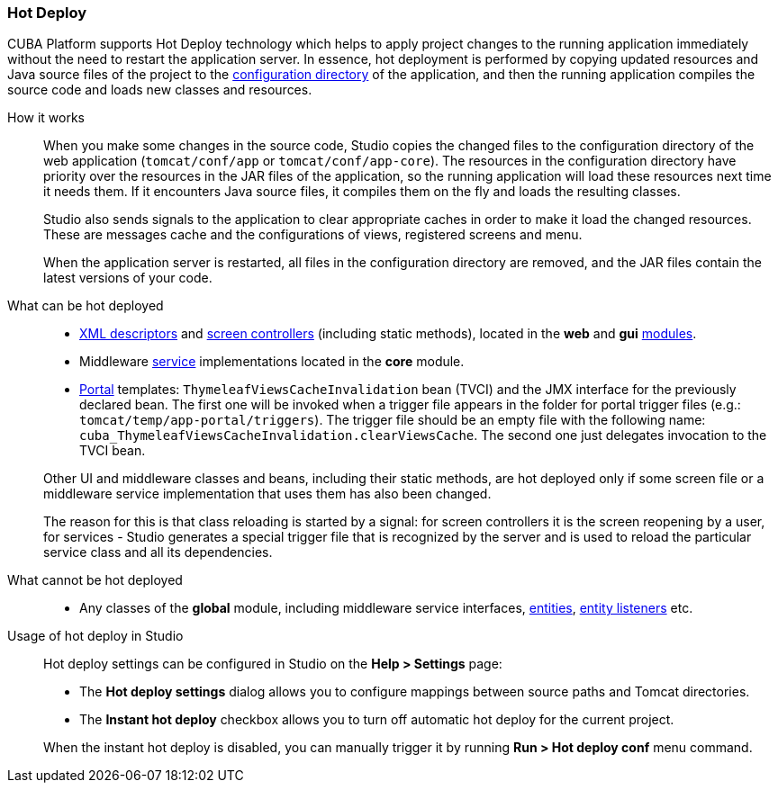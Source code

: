 :sourcesdir: ../../../source

[[hot_deploy]]
=== Hot Deploy

CUBA Platform supports Hot Deploy technology which helps to apply project changes to the running application immediately without the need to restart the application server. In essence, hot deployment is performed by copying updated resources and Java source files of the project to the <<conf_dir,configuration directory>> of the application, and then the running application compiles the source code and loads new classes and resources.

How it works::
+
--
When you make some changes in the source code, Studio copies the changed files to the configuration directory of the web application (`tomcat/conf/app` or `tomcat/conf/app-core`). The resources in the configuration directory have priority over the resources in the JAR files of the application, so the running application will load these resources next time it needs them. If it encounters Java source files, it compiles them on the fly and loads the resulting classes.

Studio also sends signals to the application to clear appropriate caches in order to make it load the changed resources. These are messages cache and the configurations of views, registered screens and menu.

When the application server is restarted, all files in the configuration directory are removed, and the JAR files contain the latest versions of your code.
--

What can be hot deployed::
+
--
* <<screen_xml,XML descriptors>> and <<screen_controller,screen controllers>> (including static methods), located in the *web* and *gui* <<app_modules,modules>>.
* Middleware <<services,service>> implementations located in the *core* module.
* <<portal,Portal>> templates: `ThymeleafViewsCacheInvalidation` bean (TVCI) and the JMX interface for the previously declared bean. The first one will be invoked when a trigger file appears in the folder for portal trigger files (e.g.: `tomcat/temp/app-portal/triggers`).  The trigger file should be an empty file with the following name: `cuba_ThymeleafViewsCacheInvalidation.clearViewsCache`. The second one just delegates invocation to the TVCI bean.

Other UI and middleware classes and beans, including their static methods, are hot deployed only if some screen file or a middleware service implementation that uses them has also been changed.

The reason for this is that class reloading is started by a signal: for screen controllers it is the screen reopening by a user, for services - Studio generates a special trigger file that is recognized by the server and is used to reload the particular service class and all its dependencies.
--

What cannot be hot deployed::
+
--
* Any classes of the *global* module, including middleware service interfaces, <<base_entity_classes,entities>>, <<entity_listeners,entity listeners>> etc.
--

Usage of hot deploy in Studio::
+
--
Hot deploy settings can be configured in Studio on the *Help > Settings* page:

* The *Hot deploy settings* dialog allows you to configure mappings between source paths and Tomcat directories.

* The *Instant hot deploy* checkbox allows you to turn off automatic hot deploy for the current project.

When the instant hot deploy is disabled, you can manually trigger it by running *Run > Hot deploy conf* menu command.
--

